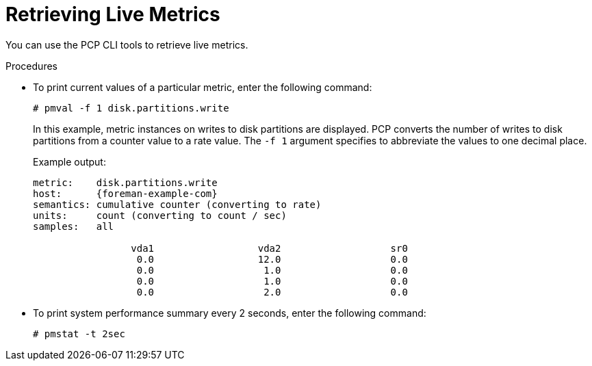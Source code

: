 [id='retrieving-live-metrics_{context}']
= Retrieving Live Metrics

You can use the PCP CLI tools to retrieve live metrics.

.Procedures
* To print current values of a particular metric, enter the following command:
+
----
# pmval -f 1 disk.partitions.write
----
+
In this example, metric instances on writes to disk partitions are displayed.
PCP converts the number of writes to disk partitions from a counter value to a rate value.
The `-f 1` argument specifies to abbreviate the values to one decimal place.
+
Example output:
+
[options="nowrap", subs="verbatim,quotes,attributes"]
----
metric:    disk.partitions.write
host:      {foreman-example-com}
semantics: cumulative counter (converting to rate)
units:     count (converting to count / sec)
samples:   all

                 vda1                  vda2                   sr0
                  0.0                  12.0                   0.0
                  0.0                   1.0                   0.0
                  0.0                   1.0                   0.0
                  0.0                   2.0                   0.0
----
* To print system performance summary every 2 seconds, enter the following command:
+
----
# pmstat -t 2sec
----
